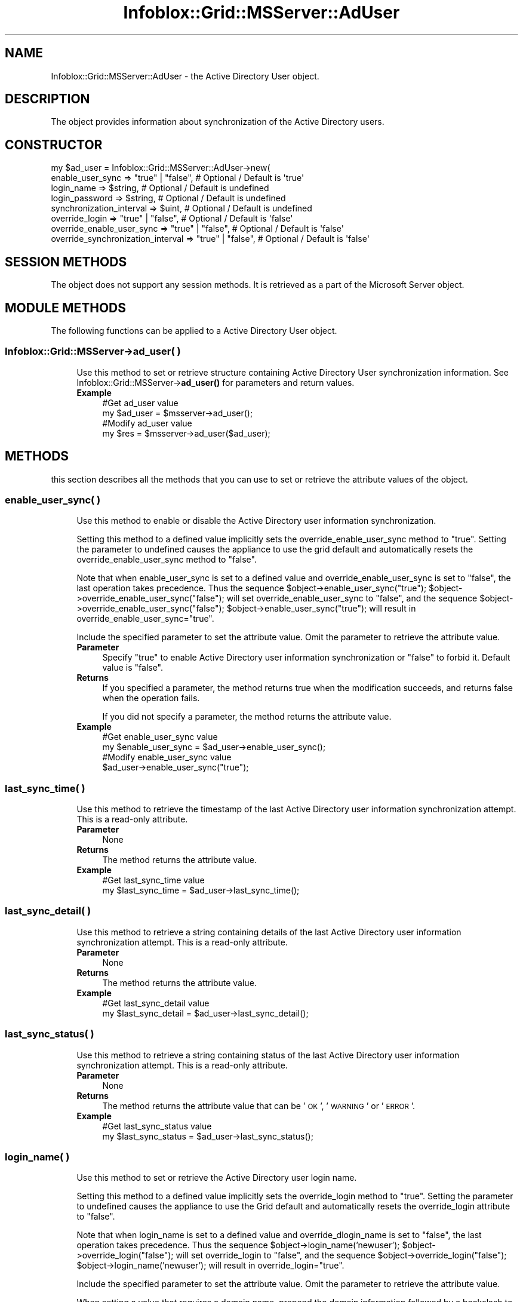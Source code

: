 .\" Automatically generated by Pod::Man 4.14 (Pod::Simple 3.40)
.\"
.\" Standard preamble:
.\" ========================================================================
.de Sp \" Vertical space (when we can't use .PP)
.if t .sp .5v
.if n .sp
..
.de Vb \" Begin verbatim text
.ft CW
.nf
.ne \\$1
..
.de Ve \" End verbatim text
.ft R
.fi
..
.\" Set up some character translations and predefined strings.  \*(-- will
.\" give an unbreakable dash, \*(PI will give pi, \*(L" will give a left
.\" double quote, and \*(R" will give a right double quote.  \*(C+ will
.\" give a nicer C++.  Capital omega is used to do unbreakable dashes and
.\" therefore won't be available.  \*(C` and \*(C' expand to `' in nroff,
.\" nothing in troff, for use with C<>.
.tr \(*W-
.ds C+ C\v'-.1v'\h'-1p'\s-2+\h'-1p'+\s0\v'.1v'\h'-1p'
.ie n \{\
.    ds -- \(*W-
.    ds PI pi
.    if (\n(.H=4u)&(1m=24u) .ds -- \(*W\h'-12u'\(*W\h'-12u'-\" diablo 10 pitch
.    if (\n(.H=4u)&(1m=20u) .ds -- \(*W\h'-12u'\(*W\h'-8u'-\"  diablo 12 pitch
.    ds L" ""
.    ds R" ""
.    ds C` ""
.    ds C' ""
'br\}
.el\{\
.    ds -- \|\(em\|
.    ds PI \(*p
.    ds L" ``
.    ds R" ''
.    ds C`
.    ds C'
'br\}
.\"
.\" Escape single quotes in literal strings from groff's Unicode transform.
.ie \n(.g .ds Aq \(aq
.el       .ds Aq '
.\"
.\" If the F register is >0, we'll generate index entries on stderr for
.\" titles (.TH), headers (.SH), subsections (.SS), items (.Ip), and index
.\" entries marked with X<> in POD.  Of course, you'll have to process the
.\" output yourself in some meaningful fashion.
.\"
.\" Avoid warning from groff about undefined register 'F'.
.de IX
..
.nr rF 0
.if \n(.g .if rF .nr rF 1
.if (\n(rF:(\n(.g==0)) \{\
.    if \nF \{\
.        de IX
.        tm Index:\\$1\t\\n%\t"\\$2"
..
.        if !\nF==2 \{\
.            nr % 0
.            nr F 2
.        \}
.    \}
.\}
.rr rF
.\" ========================================================================
.\"
.IX Title "Infoblox::Grid::MSServer::AdUser 3"
.TH Infoblox::Grid::MSServer::AdUser 3 "2018-06-05" "perl v5.32.0" "User Contributed Perl Documentation"
.\" For nroff, turn off justification.  Always turn off hyphenation; it makes
.\" way too many mistakes in technical documents.
.if n .ad l
.nh
.SH "NAME"
Infoblox::Grid::MSServer::AdUser \- the Active Directory User object.
.SH "DESCRIPTION"
.IX Header "DESCRIPTION"
The object provides information about synchronization of the Active Directory users.
.SH "CONSTRUCTOR"
.IX Header "CONSTRUCTOR"
.Vb 8
\& my $ad_user = Infoblox::Grid::MSServer::AdUser\->new(
\&    enable_user_sync                  => "true" | "false", # Optional / Default is \*(Aqtrue\*(Aq
\&    login_name                        => $string,          # Optional / Default is undefined
\&    login_password                    => $string,          # Optional / Default is undefined
\&    synchronization_interval          => $uint,            # Optional / Default is undefined
\&    override_login                    => "true" | "false", # Optional / Default is \*(Aqfalse\*(Aq
\&    override_enable_user_sync         => "true" | "false", # Optional / Default is \*(Aqfalse\*(Aq
\&    override_synchronization_interval => "true" | "false", # Optional / Default is \*(Aqfalse\*(Aq
.Ve
.SH "SESSION METHODS"
.IX Header "SESSION METHODS"
The object does not support any session methods. It is retrieved as a part of the Microsoft Server object.
.SH "MODULE METHODS"
.IX Header "MODULE METHODS"
The following functions can be applied to a Active Directory User object.
.SS "Infoblox::Grid::MSServer\->ad_user( )"
.IX Subsection "Infoblox::Grid::MSServer->ad_user( )"
.RS 4
Use this method to set or retrieve structure containing Active Directory User synchronization information. See Infoblox::Grid::MSServer\->\fBad_user()\fR for parameters and return values.
.IP "\fBExample\fR" 4
.IX Item "Example"
.Vb 4
\& #Get ad_user value
\& my $ad_user = $msserver\->ad_user();
\& #Modify ad_user value
\& my $res = $msserver\->ad_user($ad_user);
.Ve
.RE
.RS 4
.RE
.SH "METHODS"
.IX Header "METHODS"
this section describes all the methods that you can use to set or retrieve the attribute values of the object.
.SS "enable_user_sync( )"
.IX Subsection "enable_user_sync( )"
.RS 4
Use this method to enable or disable the Active Directory user information synchronization.
.Sp
Setting this method to a defined value implicitly sets the override_enable_user_sync method to \*(L"true\*(R". Setting the parameter to undefined causes the appliance to use the grid default and automatically resets the override_enable_user_sync method to \*(L"false\*(R".
.Sp
Note that when enable_user_sync is set to a defined value and override_enable_user_sync is set to \*(L"false\*(R", the last operation takes precedence. Thus the sequence \f(CW$object\fR\->enable_user_sync(\*(L"true\*(R"); \f(CW$object\fR\->override_enable_user_sync(\*(L"false\*(R"); will set override_enable_user_sync to \*(L"false\*(R", and the sequence \f(CW$object\fR\->override_enable_user_sync(\*(L"false\*(R"); \f(CW$object\fR\->enable_user_sync(\*(L"true\*(R"); will result in override_enable_user_sync=\*(L"true\*(R".
.Sp
Include the specified parameter to set the attribute value. Omit the parameter to retrieve the attribute value.
.IP "\fBParameter\fR" 4
.IX Item "Parameter"
Specify \*(L"true\*(R" to enable Active Directory user information synchronization or \*(L"false\*(R" to forbid it. Default value is \*(L"false\*(R".
.IP "\fBReturns\fR" 4
.IX Item "Returns"
If you specified a parameter, the method returns true when the modification succeeds, and returns false when the operation fails.
.Sp
If you did not specify a parameter, the method returns the attribute value.
.IP "\fBExample\fR" 4
.IX Item "Example"
.Vb 4
\& #Get enable_user_sync value
\& my $enable_user_sync = $ad_user\->enable_user_sync();
\& #Modify enable_user_sync value
\& $ad_user\->enable_user_sync("true");
.Ve
.RE
.RS 4
.RE
.SS "last_sync_time( )"
.IX Subsection "last_sync_time( )"
.RS 4
Use this method to retrieve the timestamp of the last Active Directory user information synchronization attempt. This is a read-only attribute.
.IP "\fBParameter\fR" 4
.IX Item "Parameter"
None
.IP "\fBReturns\fR" 4
.IX Item "Returns"
The method returns the attribute value.
.IP "\fBExample\fR" 4
.IX Item "Example"
.Vb 2
\& #Get last_sync_time value
\& my $last_sync_time = $ad_user\->last_sync_time();
.Ve
.RE
.RS 4
.RE
.SS "last_sync_detail( )"
.IX Subsection "last_sync_detail( )"
.RS 4
Use this method to retrieve a string containing details of the last Active Directory user information synchronization attempt. This is a read-only attribute.
.IP "\fBParameter\fR" 4
.IX Item "Parameter"
None
.IP "\fBReturns\fR" 4
.IX Item "Returns"
The method returns the attribute value.
.IP "\fBExample\fR" 4
.IX Item "Example"
.Vb 2
\& #Get last_sync_detail value
\& my $last_sync_detail = $ad_user\->last_sync_detail();
.Ve
.RE
.RS 4
.RE
.SS "last_sync_status( )"
.IX Subsection "last_sync_status( )"
.RS 4
Use this method to retrieve a string containing status of the last Active Directory user information synchronization attempt. This is a read-only attribute.
.IP "\fBParameter\fR" 4
.IX Item "Parameter"
None
.IP "\fBReturns\fR" 4
.IX Item "Returns"
The method returns the attribute value that can be '\s-1OK\s0', '\s-1WARNING\s0' or '\s-1ERROR\s0'.
.IP "\fBExample\fR" 4
.IX Item "Example"
.Vb 2
\& #Get last_sync_status value
\& my $last_sync_status = $ad_user\->last_sync_status();
.Ve
.RE
.RS 4
.RE
.SS "login_name( )"
.IX Subsection "login_name( )"
.RS 4
Use this method to set or retrieve the Active Directory user login name.
.Sp
Setting this method to a defined value implicitly sets the override_login method to \*(L"true\*(R". Setting the parameter to undefined causes the appliance to use the Grid default and automatically resets the override_login attribute to \*(L"false\*(R".
.Sp
Note that when login_name is set to a defined value and override_dlogin_name is set to \*(L"false\*(R", the last operation takes precedence. Thus the sequence \f(CW$object\fR\->login_name('newuser'); \f(CW$object\fR\->override_login(\*(L"false\*(R"); will set override_login to \*(L"false\*(R", and the sequence \f(CW$object\fR\->override_login(\*(L"false\*(R"); \f(CW$object\fR\->login_name('newuser'); will result in override_login=\*(L"true\*(R".
.Sp
Include the specified parameter to set the attribute value. Omit the parameter to retrieve the attribute value.
.Sp
When setting a value that requires a domain name, prepend the domain information followed by a backslash to the username: \*(L"domain\eusername\*(R".
.IP "\fBParameter\fR" 4
.IX Item "Parameter"
The valid value is a string that contains the login name.
.IP "\fBReturns\fR" 4
.IX Item "Returns"
If you specified a parameter, the method returns true when the modification succeeds, and returns false when the operation fails.
.Sp
If you did not specify a parameter, the method returns the attribute value.
.IP "\fBExample\fR" 4
.IX Item "Example"
.Vb 4
\& #Get login value
\& my $login = $ad_user\->login_name();
\& #Modify login value
\& $ad_user\->login_name("newuser");
.Ve
.RE
.RS 4
.RE
.SS "login_password( )"
.IX Subsection "login_password( )"
.RS 4
Use this method to set a password for the Active Directory user. This field is used only if the login field for this member is defined. This is a write-only attribute.
.Sp
This field cannot be retrieved.
.IP "\fBParameter\fR" 4
.IX Item "Parameter"
The valid value is a string that contains the password.
.IP "\fBReturns\fR" 4
.IX Item "Returns"
If you specified a parameter, the method returns true when the modification succeeds, and returns false when the operation fails.
.IP "\fBExample\fR" 4
.IX Item "Example"
.Vb 2
\& #Set the password
\& $ad_user\->login_password("iG&ojG97Y");
.Ve
.RE
.RS 4
.RE
.SS "override_enable_user_sync( )"
.IX Subsection "override_enable_user_sync( )"
.RS 4
The override_enable_user_sync attribute controls whether the enable_user_sync method values of the Active Directory user are used, instead of the Grid default.
.Sp
The override_enable_user_sync attribute can be specified explicitly. It is also set implicitly when enable_user_sync is set to a defined value.
.Sp
Include the specified parameter to set the attribute value. Omit the parameter to retrieve the attribute value.
.IP "\fBParameter\fR" 4
.IX Item "Parameter"
Set the parameter to \*(L"true\*(R" to override the Grid-level setting for enable_user_sync. Set the parameter to \*(L"false\*(R" to inherit the Grid-level setting for enable_user_sync. The default value is \*(L"false\*(R".
.IP "\fBReturns\fR" 4
.IX Item "Returns"
If you specified a parameter, the method returns true when the modification succeeds, and returns false when the operation fails.
.Sp
If you did not specify a parameter, the method returns the attribute value.
.IP "\fBExample\fR" 4
.IX Item "Example"
.Vb 4
\& #Get override_enable_user_sync
\& my $override_enable_user_sync = $ad_user\->override_enable_user_sync();
\& #Modify override_enable_user_sync
\& $ad_user\->override_enable_user_sync("true");
.Ve
.RE
.RS 4
.RE
.SS "override_login( )"
.IX Subsection "override_login( )"
.RS 4
The override_login attribute controls whether the login_name method values of the Active Directory user are used, instead of the Grid default.
.Sp
The override_login attribute can be specified explicitly. It is also set implicitly when login_name is set to a defined value.
.Sp
Include the specified parameter to set the attribute value. Omit the parameter to retrieve the attribute value.
.IP "\fBParameter\fR" 4
.IX Item "Parameter"
Set the parameter to \*(L"true\*(R" to override the Grid-level setting for login_name. Set the parameter to \*(L"false\*(R" to inherit the Grid-level setting for login_name. The default value is \*(L"false\*(R".
.IP "\fBReturns\fR" 4
.IX Item "Returns"
If you specified a parameter, the method returns true when the modification succeeds, and returns false when the operation fails.
.Sp
If you did not specify a parameter, the method returns the attribute value.
.IP "\fBExample\fR" 4
.IX Item "Example"
.Vb 4
\& #Get override_login
\& my $override_login = $ad_user\->override_login();
\& #Modify override_login
\& $ad_user\->override_login("true");
.Ve
.RE
.RS 4
.RE
.SS "override_synchronization_interval( )"
.IX Subsection "override_synchronization_interval( )"
.RS 4
The override_synchronization_interval attribute controls whether the synchronization_interval method values of the Active Directory user are used, instead of the Grid default.
.Sp
The override_synchronization_interval attribute can be specified explicitly. It is also set implicitly when synchronization_interval is set to a defined value.
.Sp
Include the specified parameter to set the attribute value. Omit the parameter to retrieve the attribute value.
.IP "\fBParameter\fR" 4
.IX Item "Parameter"
Set the parameter to \*(L"true\*(R" to override the Grid-level setting for synchronization_interval. Set the parameter to \*(L"false\*(R" to inherit the Grid-level setting for synchronization_interval. The default value is \*(L"false\*(R".
.IP "\fBReturns\fR" 4
.IX Item "Returns"
If you specified a parameter, the method returns true when the modification succeeds, and returns false when the operation fails.
.Sp
If you did not specify a parameter, the method returns the attribute value.
.IP "\fBExample\fR" 4
.IX Item "Example"
.Vb 4
\& #Get override_synchronization_interval
\& my $override_synchronization_interval = $ad_user\->override_synchronization_interval();
\& #Modify override_synchronization_interval
\& $ad_user\->override_synchronization_interval("true");
.Ve
.RE
.RS 4
.RE
.SS "synchronization_interval( )"
.IX Subsection "synchronization_interval( )"
.RS 4
Use this method to set or retrieve the synchronization interval of the Active Directory user.
.Sp
Setting this method to a defined value implicitly sets the override_synchronization_interval method to \*(L"true\*(R". Setting the parameter to undefined causes the appliance to use the Grid default and automatically resets the override_synchronization_interval attribute to \*(L"false\*(R".
.Sp
Note that when synchronization_interval is set to a defined value and override_dsynchronization_interval is set to \*(L"false\*(R", the last operation takes precedence. Thus the sequence \f(CW$object\fR\->synchronization_interval(10); \f(CW$object\fR\->override_synchronization_interval(\*(L"false\*(R"); will set override_synchronization_interval to \*(L"false\*(R", and the sequence \f(CW$object\fR\->override_synchronization_interval(\*(L"false\*(R"); \f(CW$object\fR\->synchronization_interval(10); will result in override_synchronization_interval=\*(L"true\*(R".
.Sp
Include the specified parameter to set the attribute value. Omit the parameter to retrieve the attribute value.
.IP "\fBParameter\fR" 4
.IX Item "Parameter"
The valid value is an unsigned integer.
.IP "\fBReturns\fR" 4
.IX Item "Returns"
If you specified a parameter, the method returns true when the modification succeeds, and returns false when the operation fails.
.Sp
If you did not specify a parameter, the method returns the attribute value.
.IP "\fBExample\fR" 4
.IX Item "Example"
.Vb 4
\& #Get synchronization_interval value
\& my $synchronization_interval = $ad_user\->synchronization_interval();
\& #Modify synchronization_interval value
\& $ad_user\->synchronization_interval(10);
.Ve
.RE
.RS 4
.RE
.SH "AUTHOR"
.IX Header "AUTHOR"
Infoblox Inc. <http://www.infoblox.com/>
.SH "SEE ALSO"
.IX Header "SEE ALSO"
Infoblox::Grid::MSServer
.SH "COPYRIGHT"
.IX Header "COPYRIGHT"
Copyright (c) 2017 Infoblox Inc.
